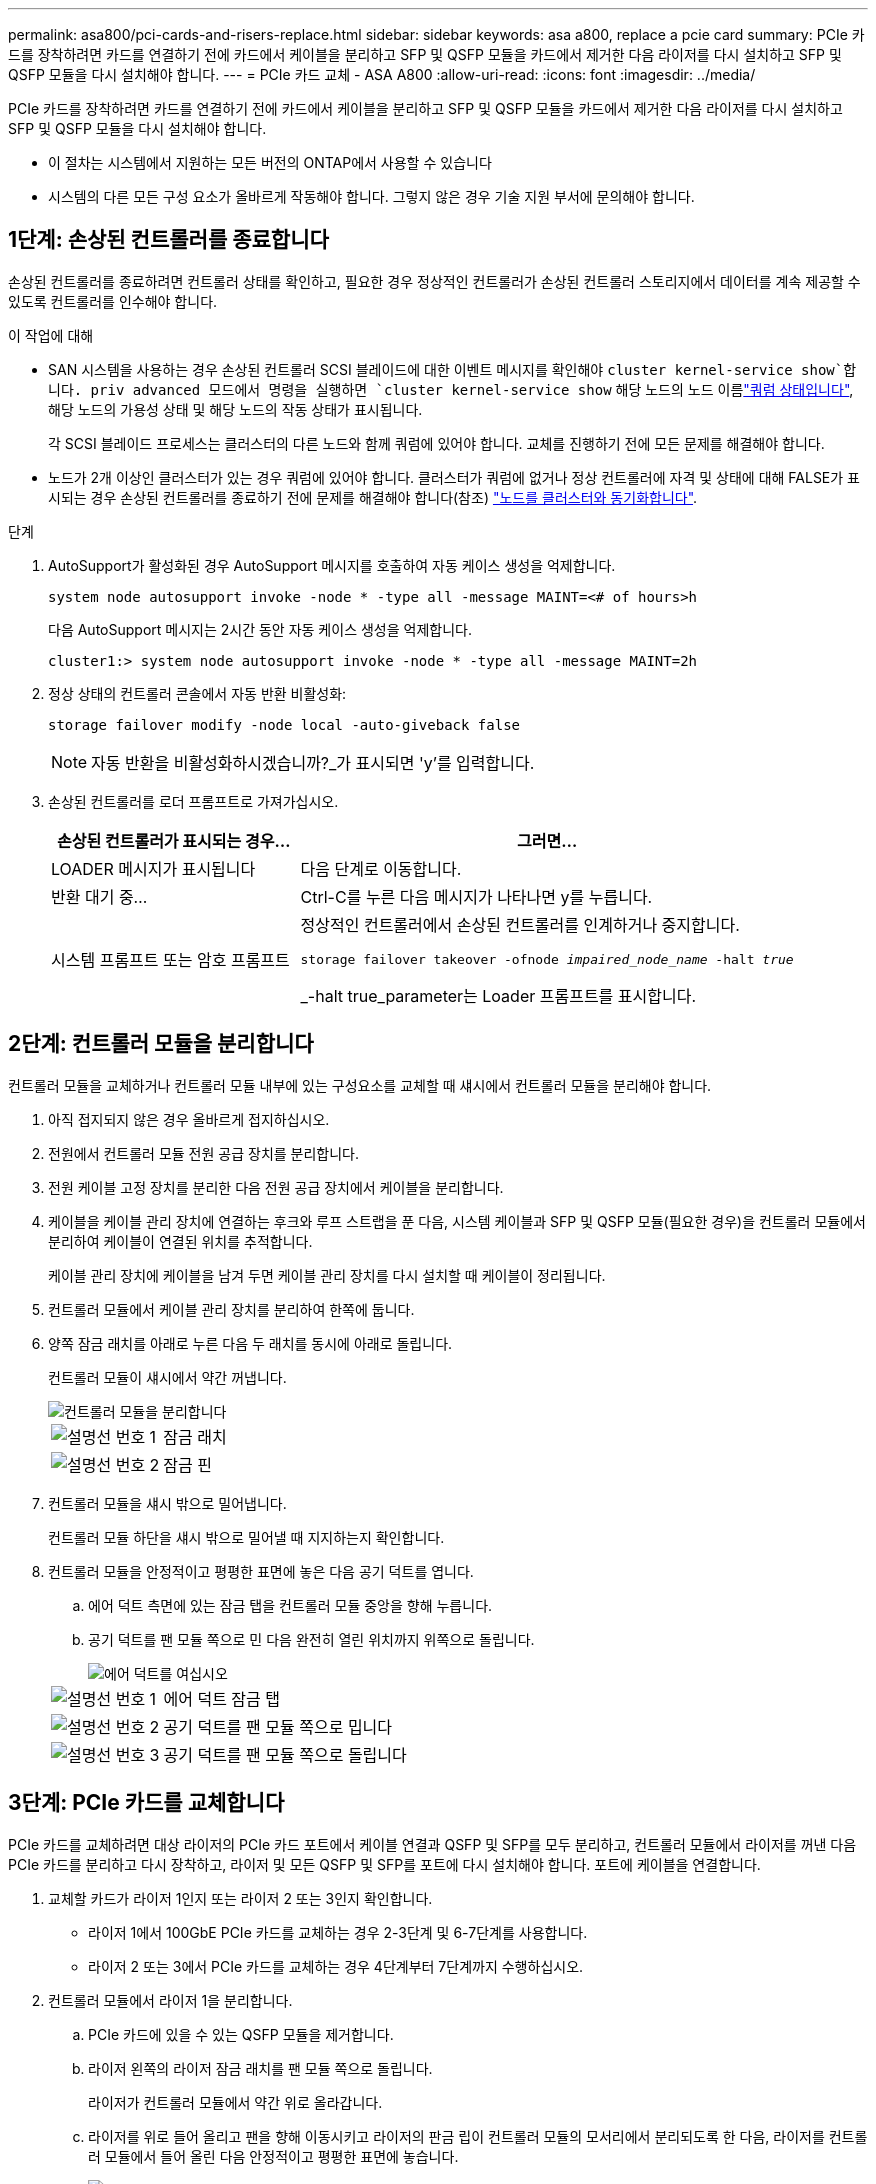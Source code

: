 ---
permalink: asa800/pci-cards-and-risers-replace.html 
sidebar: sidebar 
keywords: asa a800, replace a pcie card 
summary: PCIe 카드를 장착하려면 카드를 연결하기 전에 카드에서 케이블을 분리하고 SFP 및 QSFP 모듈을 카드에서 제거한 다음 라이저를 다시 설치하고 SFP 및 QSFP 모듈을 다시 설치해야 합니다. 
---
= PCIe 카드 교체 - ASA A800
:allow-uri-read: 
:icons: font
:imagesdir: ../media/


[role="lead"]
PCIe 카드를 장착하려면 카드를 연결하기 전에 카드에서 케이블을 분리하고 SFP 및 QSFP 모듈을 카드에서 제거한 다음 라이저를 다시 설치하고 SFP 및 QSFP 모듈을 다시 설치해야 합니다.

* 이 절차는 시스템에서 지원하는 모든 버전의 ONTAP에서 사용할 수 있습니다
* 시스템의 다른 모든 구성 요소가 올바르게 작동해야 합니다. 그렇지 않은 경우 기술 지원 부서에 문의해야 합니다.




== 1단계: 손상된 컨트롤러를 종료합니다

손상된 컨트롤러를 종료하려면 컨트롤러 상태를 확인하고, 필요한 경우 정상적인 컨트롤러가 손상된 컨트롤러 스토리지에서 데이터를 계속 제공할 수 있도록 컨트롤러를 인수해야 합니다.

.이 작업에 대해
* SAN 시스템을 사용하는 경우 손상된 컨트롤러 SCSI 블레이드에 대한 이벤트 메시지를 확인해야  `cluster kernel-service show`합니다. priv advanced 모드에서 명령을 실행하면 `cluster kernel-service show` 해당 노드의 노드 이름link:https://docs.netapp.com/us-en/ontap/system-admin/display-nodes-cluster-task.html["쿼럼 상태입니다"], 해당 노드의 가용성 상태 및 해당 노드의 작동 상태가 표시됩니다.
+
각 SCSI 블레이드 프로세스는 클러스터의 다른 노드와 함께 쿼럼에 있어야 합니다. 교체를 진행하기 전에 모든 문제를 해결해야 합니다.

* 노드가 2개 이상인 클러스터가 있는 경우 쿼럼에 있어야 합니다. 클러스터가 쿼럼에 없거나 정상 컨트롤러에 자격 및 상태에 대해 FALSE가 표시되는 경우 손상된 컨트롤러를 종료하기 전에 문제를 해결해야 합니다(참조) link:https://docs.netapp.com/us-en/ontap/system-admin/synchronize-node-cluster-task.html?q=Quorum["노드를 클러스터와 동기화합니다"^].


.단계
. AutoSupport가 활성화된 경우 AutoSupport 메시지를 호출하여 자동 케이스 생성을 억제합니다.
+
`system node autosupport invoke -node * -type all -message MAINT=<# of hours>h`

+
다음 AutoSupport 메시지는 2시간 동안 자동 케이스 생성을 억제합니다.

+
`cluster1:> system node autosupport invoke -node * -type all -message MAINT=2h`

. 정상 상태의 컨트롤러 콘솔에서 자동 반환 비활성화:
+
`storage failover modify -node local -auto-giveback false`

+

NOTE: 자동 반환을 비활성화하시겠습니까?_가 표시되면 'y'를 입력합니다.

. 손상된 컨트롤러를 로더 프롬프트로 가져가십시오.
+
[cols="1,2"]
|===
| 손상된 컨트롤러가 표시되는 경우... | 그러면... 


 a| 
LOADER 메시지가 표시됩니다
 a| 
다음 단계로 이동합니다.



 a| 
반환 대기 중...
 a| 
Ctrl-C를 누른 다음 메시지가 나타나면 y를 누릅니다.



 a| 
시스템 프롬프트 또는 암호 프롬프트
 a| 
정상적인 컨트롤러에서 손상된 컨트롤러를 인계하거나 중지합니다.

`storage failover takeover -ofnode _impaired_node_name_ -halt _true_`

_-halt true_parameter는 Loader 프롬프트를 표시합니다.

|===




== 2단계: 컨트롤러 모듈을 분리합니다

컨트롤러 모듈을 교체하거나 컨트롤러 모듈 내부에 있는 구성요소를 교체할 때 섀시에서 컨트롤러 모듈을 분리해야 합니다.

. 아직 접지되지 않은 경우 올바르게 접지하십시오.
. 전원에서 컨트롤러 모듈 전원 공급 장치를 분리합니다.
. 전원 케이블 고정 장치를 분리한 다음 전원 공급 장치에서 케이블을 분리합니다.
. 케이블을 케이블 관리 장치에 연결하는 후크와 루프 스트랩을 푼 다음, 시스템 케이블과 SFP 및 QSFP 모듈(필요한 경우)을 컨트롤러 모듈에서 분리하여 케이블이 연결된 위치를 추적합니다.
+
케이블 관리 장치에 케이블을 남겨 두면 케이블 관리 장치를 다시 설치할 때 케이블이 정리됩니다.

. 컨트롤러 모듈에서 케이블 관리 장치를 분리하여 한쪽에 둡니다.
. 양쪽 잠금 래치를 아래로 누른 다음 두 래치를 동시에 아래로 돌립니다.
+
컨트롤러 모듈이 섀시에서 약간 꺼냅니다.

+
image::../media/drw_a800_pcm_remove.png[컨트롤러 모듈을 분리합니다]

+
[cols="1,4"]
|===


 a| 
image:../media/icon_round_1.png["설명선 번호 1"]
 a| 
잠금 래치



 a| 
image:../media/icon_round_2.png["설명선 번호 2"]
 a| 
잠금 핀

|===
. 컨트롤러 모듈을 섀시 밖으로 밀어냅니다.
+
컨트롤러 모듈 하단을 섀시 밖으로 밀어낼 때 지지하는지 확인합니다.

. 컨트롤러 모듈을 안정적이고 평평한 표면에 놓은 다음 공기 덕트를 엽니다.
+
.. 에어 덕트 측면에 있는 잠금 탭을 컨트롤러 모듈 중앙을 향해 누릅니다.
.. 공기 덕트를 팬 모듈 쪽으로 민 다음 완전히 열린 위치까지 위쪽으로 돌립니다.
+
image::../media/drw_a800_open_air_duct.png[에어 덕트를 여십시오]

+
[cols="1,4"]
|===


 a| 
image:../media/icon_round_1.png["설명선 번호 1"]
 a| 
에어 덕트 잠금 탭



 a| 
image:../media/icon_round_2.png["설명선 번호 2"]
 a| 
공기 덕트를 팬 모듈 쪽으로 밉니다



 a| 
image:../media/icon_round_3.png["설명선 번호 3"]
 a| 
공기 덕트를 팬 모듈 쪽으로 돌립니다

|===






== 3단계: PCIe 카드를 교체합니다

PCIe 카드를 교체하려면 대상 라이저의 PCIe 카드 포트에서 케이블 연결과 QSFP 및 SFP를 모두 분리하고, 컨트롤러 모듈에서 라이저를 꺼낸 다음 PCIe 카드를 분리하고 다시 장착하고, 라이저 및 모든 QSFP 및 SFP를 포트에 다시 설치해야 합니다. 포트에 케이블을 연결합니다.

. 교체할 카드가 라이저 1인지 또는 라이저 2 또는 3인지 확인합니다.
+
** 라이저 1에서 100GbE PCIe 카드를 교체하는 경우 2-3단계 및 6-7단계를 사용합니다.
** 라이저 2 또는 3에서 PCIe 카드를 교체하는 경우 4단계부터 7단계까지 수행하십시오.


. 컨트롤러 모듈에서 라이저 1을 분리합니다.
+
.. PCIe 카드에 있을 수 있는 QSFP 모듈을 제거합니다.
.. 라이저 왼쪽의 라이저 잠금 래치를 팬 모듈 쪽으로 돌립니다.
+
라이저가 컨트롤러 모듈에서 약간 위로 올라갑니다.

.. 라이저를 위로 들어 올리고 팬을 향해 이동시키고 라이저의 판금 립이 컨트롤러 모듈의 모서리에서 분리되도록 한 다음, 라이저를 컨트롤러 모듈에서 들어 올린 다음 안정적이고 평평한 표면에 놓습니다.
+
image::../media/drw_a800_pcie_1_replace.png[라이저 1에 PCI 카드를 교체합니다]

+
[cols="1,4"]
|===


 a| 
image:../media/icon_round_1.png["설명선 번호 1"]
 a| 
에어 덕트



 a| 
image:../media/icon_round_2.png["설명선 번호 2"]
 a| 
라이저 잠금 래치



 a| 
image:../media/icon_round_3.png["설명선 번호 3"]
 a| 
카드 잠금 브래킷



 a| 
image:../media/icon_round_4.png["설명선 번호 4"]
 a| 
슬롯 1에 100GbE PCIe 카드가 있는 라이저 1(왼쪽 라이저)

|===


. 라이저 1에서 PCIe 카드를 분리합니다.
+
.. PCIe 카드에 액세스할 수 있도록 라이저를 돌립니다.
.. PCIe 라이저 측면에 있는 잠금 브래킷을 누른 다음 열린 위치로 돌립니다.
.. 라이저에서 PCIe 카드를 분리합니다.


. 컨트롤러 모듈에서 PCIe 라이저를 분리합니다.
+
.. PCIe 카드에 있을 수 있는 SFP 또는 QSFP 모듈을 모두 분리합니다.
.. 라이저 왼쪽의 라이저 잠금 래치를 팬 모듈 쪽으로 돌립니다.
+
라이저가 컨트롤러 모듈에서 약간 위로 올라갑니다.

.. 라이저를 위로 들어 올리고 팬을 향해 이동시키고 라이저의 판금 립이 컨트롤러 모듈의 모서리에서 분리되도록 한 다음, 라이저를 컨트롤러 모듈에서 들어 올린 다음 안정적이고 평평한 표면에 놓습니다.
+
image::../media/drw_a800_pcie_2_5_replace.gif[PCI 카드 2 - 5를 가운데 라이저와 오른쪽 라이저에 장착합니다]

+
[cols="1,4"]
|===


 a| 
image:../media/icon_round_1.png["설명선 번호 1"]
 a| 
에어 덕트



 a| 
image:../media/icon_round_2.png["설명선 번호 2"]
 a| 
라이저 2(중앙 라이저) 또는 3(오른쪽 라이저) 잠금 래치



 a| 
image:../media/icon_round_3.png["설명선 번호 3"]
 a| 
카드 잠금 브래킷



 a| 
image:../media/icon_round_4.png["설명선 번호 4"]
 a| 
라이저 2 또는 3의 측면 패널



 a| 
image:../media/icon_round_5.png["설명선 번호 5"]
 a| 
라이저 2 또는 3의 PCIe 카드

|===


. 라이저에서 PCIe 카드를 분리합니다.
+
.. PCIe 카드에 액세스할 수 있도록 라이저를 돌립니다.
.. PCIe 라이저 측면에 있는 잠금 브래킷을 누른 다음 열린 위치로 돌립니다.
.. 라이저에서 측면 패널을 돌려 분리합니다.
.. 라이저에서 PCIe 카드를 분리합니다.


. PCIe 카드를 라이저의 동일한 슬롯에 설치합니다.
+
.. 카드를 라이저의 카드 소켓에 맞춘 다음 라이저의 소켓에 똑바로 밀어 넣습니다.
+

NOTE: 카드가 라이저 소켓에 완전히 똑바로 장착되었는지 확인하십시오.

.. 라이저 2 또는 3의 경우 측면 패널을 닫습니다.
.. 잠금 래치가 딸깍 소리를 내며 잠금 위치로 들어갈 때까지 돌려 고정합니다.


. 라이저를 컨트롤러 모듈에 설치합니다.
+
.. 라이저의 립을 컨트롤러 모듈 판금의 밑면에 맞춥니다.
.. 라이저를 컨트롤러 모듈의 핀을 따라 이동한 다음 라이저를 컨트롤러 모듈에 내려 놓습니다.
.. 잠금 래치를 아래로 돌려 잠금 위치로 클릭합니다.
+
잠금 래치가 잠기면 잠금 래치가 라이저 윗면과 맞닿고 라이저는 컨트롤러 모듈에 똑바로 앉습니다.

.. PCIe 카드에서 제거된 SFP 모듈을 모두 재장착합니다.






== 4단계: 컨트롤러 모듈을 재설치합니다

컨트롤러 모듈 내에서 구성 요소를 교체한 후 시스템 섀시에 컨트롤러 모듈을 다시 설치하고 부팅해야 합니다.

. 아직 에어 덕트를 닫지 않은 경우 에어 덕트를 닫으십시오.
+
.. 공기 덕트를 컨트롤러 모듈로 끝까지 돌립니다.
.. 잠금 탭이 딸깍 소리가 날 때까지 공기 덕트를 라이저 쪽으로 밉니다.
.. 공기 덕트가 제대로 장착되고 제자리에 고정되었는지 확인합니다.
+
image::../media/drw_a800_close_air_duct.png[에어 덕트를 닫으십시오]

+
[cols="1,4"]
|===


 a| 
image:../media/icon_round_1.png["설명선 번호 1"]
 a| 
잠금 탭



 a| 
image:../media/icon_round_2.png["설명선 번호 2"]
 a| 
슬라이드 플런저

|===


. 컨트롤러 모듈의 끝을 섀시의 입구에 맞춘 다음 컨트롤러 모듈을 반쯤 조심스럽게 시스템에 밀어 넣습니다.
+

NOTE: 지시가 있을 때까지 컨트롤러 모듈을 섀시에 완전히 삽입하지 마십시오.

. 다음 섹션의 작업을 수행하기 위해 시스템에 액세스할 수 있도록 관리 포트와 콘솔 포트에만 케이블을 연결합니다.
+

NOTE: 이 절차의 뒷부분에서 나머지 케이블을 컨트롤러 모듈에 연결합니다.

. 컨트롤러 모듈 재설치를 완료합니다.
+
.. 컨트롤러 모듈이 중앙판과 만나 완전히 장착될 때까지 섀시 안으로 단단히 밀어 넣습니다.
+
컨트롤러 모듈이 완전히 장착되면 잠금 래치가 상승합니다.

+

NOTE: 커넥터가 손상되지 않도록 컨트롤러 모듈을 섀시에 밀어 넣을 때 과도한 힘을 가하지 마십시오.

.. 잠금 래치를 위쪽으로 돌려 잠금 핀이 분리될 때까지 기울인 다음 잠금 위치로 내립니다.


. 시스템 케이블 및 트랜시버 모듈을 컨트롤러 모듈에 연결하고 케이블 관리 장치를 다시 설치합니다.
. 전원 케이블을 전원 공급 장치에 연결하고 전원 케이블 고정 장치를 다시 설치합니다.
+
컨트롤러 모듈이 전원에 연결되자마자 부팅이 시작됩니다. 부트 프로세스를 중단할 준비를 하십시오.

+

NOTE: 시스템에 DC 전원 공급 장치가 있는 경우 전원 공급 장치 케이블의 손잡이 나사가 단단히 조여져 있는지 확인합니다.

. 스토리지 'storage failover back-ofnode_impaired_node_name_'을 제공하여 컨트롤러를 정상 작동 상태로 되돌립니다
. 자동 반환이 비활성화된 경우 'Storage failover modify -node local -auto-반환 true'를 다시 설정합니다




== 5단계: 장애가 발생한 부품을 NetApp에 반환

키트와 함께 제공된 RMA 지침에 설명된 대로 오류가 발생한 부품을 NetApp에 반환합니다.  https://mysupport.netapp.com/site/info/rma["부품 반환 및 교체"]자세한 내용은 페이지를 참조하십시오.
